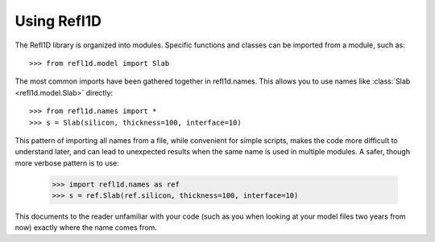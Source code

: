 .. _intro-guide:

*******************
Using Refl1D
*******************

.. contents:: :local:

The Refl1D library is organized into modules.  Specific functions and
classes can be imported from a module, such as::

    >>> from refl1d.model import Slab

The most common imports have been gathered together in refl1d.names.  This
allows you to use names like :class:`Slab <refl1d.model.Slab>` directly::

    >>> from refl1d.names import *
    >>> s = Slab(silicon, thickness=100, interface=10)

This pattern of importing all names from a file,  while convenient for
simple scripts, makes the code more difficult to understand later, and
can lead to unexpected results when the same name is used in multiple
modules.  A safer, though more verbose pattern is to use:

    >>> import refl1d.names as ref
    >>> s = ref.Slab(ref.silicon, thickness=100, interface=10)

This documents to the reader unfamiliar with your code (such as you when
looking at your model files two years from now) exactly where the
name comes from.
